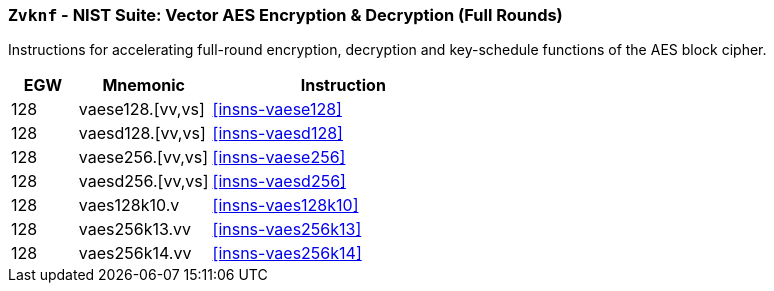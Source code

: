[[zvknf,Zvknf]]
=== `Zvknf` - NIST Suite: Vector AES Encryption & Decryption (Full Rounds)

Instructions for accelerating full-round 
encryption, decryption and key-schedule
functions of the AES block cipher.

[%header,cols="^2,4,8"]
|===
|EGW
|Mnemonic
|Instruction

| 128 | vaese128.[vv,vs] | <<insns-vaese128>>
| 128 | vaesd128.[vv,vs] | <<insns-vaesd128>>
| 128 | vaese256.[vv,vs] | <<insns-vaese256>>
| 128 | vaesd256.[vv,vs] | <<insns-vaesd256>>
| 128 | vaes128k10.v  | <<insns-vaes128k10>>
| 128 | vaes256k13.vv | <<insns-vaes256k13>>
| 128 | vaes256k14.vv | <<insns-vaes256k14>>
|===

